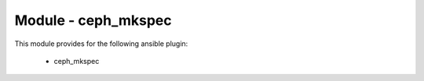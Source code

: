 ============================
Module - ceph_mkspec
============================


This module provides for the following ansible plugin:

    * ceph_mkspec


.. ansibleautoplugin::
   :module: tripleo_ansible/ansible_plugins/modules/ceph_mkspec.py
   :documentation: true
   :examples: true
